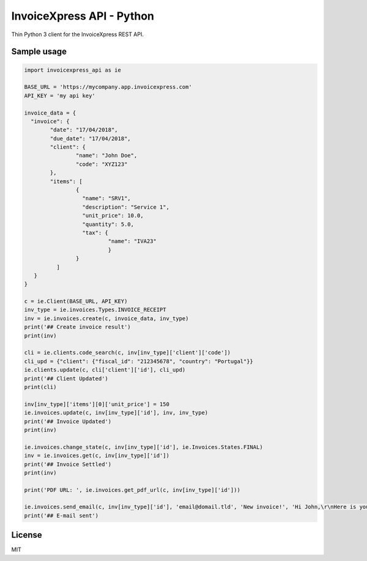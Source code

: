 ==========================
InvoiceXpress API - Python
==========================


.. image:: https://img.shields.io/pypi/v/invoicexpress_api.svg
		:alt: PyPI
        :target: https://pypi.python.org/pypi/invoicexpress_api

.. image:: https://img.shields.io/travis/bitmario/invoicexpress-api-python.svg
		:alt: Build Status
        :target: https://travis-ci.org/bitmario/invoicexpress-api-python

.. image:: https://img.shields.io/badge/python-3.5%2C%203.6-blue.svg
		:alt: Python Versions

.. image:: https://img.shields.io/badge/license-MIT-blue.svg
		:alt: MIT License
        :target: https://github.com/bitmario/invoicexpress-api-python/blob/master/LICENSE.txt


Thin Python 3 client for the InvoiceXpress REST API.


Sample usage
------------

.. code-block:: python

	import invoicexpress_api as ie

	BASE_URL = 'https://mycompany.app.invoicexpress.com'
	API_KEY = 'my api key'

	invoice_data = {
	  "invoice": {
		"date": "17/04/2018",
		"due_date": "17/04/2018",
		"client": {
			"name": "John Doe",
			"code": "XYZ123"
		},
		"items": [
			{
			  "name": "SRV1",
			  "description": "Service 1",
			  "unit_price": 10.0,
			  "quantity": 5.0,
			  "tax": {
				  "name": "IVA23"
				  }
			}
		  ]
	   }
	}

	c = ie.Client(BASE_URL, API_KEY)
	inv_type = ie.invoices.Types.INVOICE_RECEIPT
	inv = ie.invoices.create(c, invoice_data, inv_type)
	print('## Create invoice result')
	print(inv)

	cli = ie.clients.code_search(c, inv[inv_type]['client']['code'])
	cli_upd = {"client": {"fiscal_id": "212345678", "country": "Portugal"}}
	ie.clients.update(c, cli['client']['id'], cli_upd)
	print('## Client Updated')
	print(cli)

	inv[inv_type]['items'][0]['unit_price'] = 150
	ie.invoices.update(c, inv[inv_type]['id'], inv, inv_type)
	print('## Invoice Updated')
	print(inv)

	ie.invoices.change_state(c, inv[inv_type]['id'], ie.Invoices.States.FINAL)
	inv = ie.invoices.get(c, inv[inv_type]['id'])
	print('## Invoice Settled')
	print(inv)

	print('PDF URL: ', ie.invoices.get_pdf_url(c, inv[inv_type]['id']))

	ie.invoices.send_email(c, inv[inv_type]['id'], 'email@domail.tld', 'New invoice!', 'Hi John,\r\nHere is your new invoice\r\nRegards,')
	print('## E-mail sent')


License
--------

MIT

